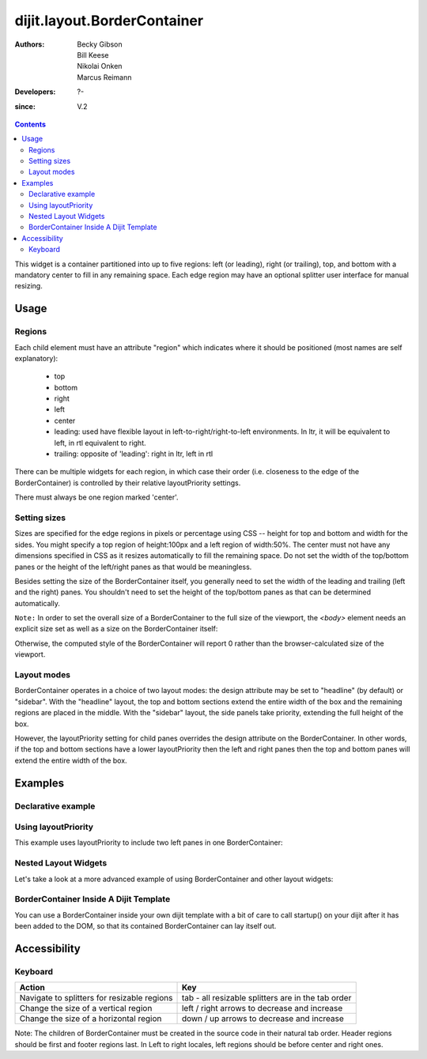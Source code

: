 .. _dijit/layout/BorderContainer:

============================
dijit.layout.BorderContainer
============================

:Authors: Becky Gibson, Bill Keese, Nikolai Onken, Marcus Reimann
:Developers: ?-
:since: V.2

.. contents ::
    :depth: 2

This widget is a container partitioned into up to five regions:
left (or leading), right (or trailing), top, and bottom with a mandatory center to fill in any remaining space.
Each edge region may have an optional splitter user interface for manual resizing.


Usage
=====

Regions
-------

Each child element must have an attribute "region" which indicates where it should be positioned (most names are self explanatory):

  * top
  * bottom
  * right
  * left
  * center
  * leading: used have flexible layout in left-to-right/right-to-left environments.
    In ltr, it will be equivalent to left, in rtl equivalent to right.
  * trailing: opposite of 'leading': right in ltr, left in rtl

There can be multiple widgets for each region, in which case their order (i.e.
closeness to the edge of the BorderContainer) is controlled by their relative layoutPriority settings.

There must always be one region marked 'center'.

Setting sizes
-------------
Sizes are specified for the edge regions in pixels or percentage using CSS -- height for top and bottom and width for the sides.
You might specify a top region of height:100px and a left region of width:50%.
The center must not have any dimensions specified in CSS as it resizes automatically to fill the remaining space.
Do not set the width of the top/bottom panes or the height of the left/right panes as that would be meaningless.

Besides setting the size of the BorderContainer itself, you generally need to set the width of the leading and trailing (left and the right) panes.
You shouldn't need to set the height of the top/bottom panes as that can be determined automatically.


``Note:`` In order to set the overall size of a BorderContainer to the full size of the viewport, the `<body>` element needs an explicit size set as well as a size on the BorderContainer itself:

.. html ::
  
    <style type="text/css">
    body, html { width:100%; height:100%; margin:0; padding:0; overflow:hidden; }
    #borderContainer { width:100%; height:100% }
    </style>

Otherwise, the computed style of the BorderContainer will report 0 rather than the browser-calculated size of the viewport.

Layout modes
------------

BorderContainer operates in a choice of two layout modes: the design attribute may be set to "headline" (by default) or "sidebar".
With the "headline" layout, the top and bottom sections extend the entire width of the box and the remaining regions are placed in the middle.
With the "sidebar" layout, the side panels take priority, extending the full height of the box.

However, the layoutPriority setting for child panes overrides the design attribute on the BorderContainer.
In other words, if the top and bottom sections have a lower layoutPriority then the left and right panes then the top and bottom panes will extend the entire width of the box.
 
Examples
========

Declarative example
-------------------

.. code-example::
  :type: inline
  :height: 400
  :width: 660

  Let's specify a simple BorderContainer with a left and center region

  .. js ::

      dojo.require("dijit.layout.ContentPane");
      dojo.require("dijit.layout.BorderContainer");

  The markup has to look as follows
  
  .. html ::
    
    <div data-dojo-type="dijit.layout.BorderContainer" data-dojo-props="design:'sidebar', gutters:true, liveSplitters:true" id="borderContainer">
      <div data-dojo-type="dijit.layout.ContentPane" data-dojo-props="splitter:true, region:'leading'" style="width: 100px;">Hi</div>
      <div data-dojo-type="dijit.layout.ContentPane" data-dojo-props="splitter:true, region:'center'">Hi, I'm center</div>
    </div>
  
  A simple set of CSS rules
  
  .. css ::

      html, body {
        width: 100%;
        height: 100%;
        margin: 0;
        overflow:hidden;
      }

      #borderContainer {
        width: 100%;
        height: 100%;
      }
    

Using layoutPriority
--------------------

This example uses layoutPriority to include two left panes in one BorderContainer:

.. code-example::
  :type: inline
  :height: 400
  :width: 660
  :version: 1.6

  .. js ::

      dojo.require("dijit.layout.ContentPane");
      dojo.require("dijit.layout.BorderContainer");
  
  .. html ::
    
    <div data-dojo-type="dijit.layout.BorderContainer" data-dojo-props="design:'sidebar', gutters:true, liveSplitters:true" id="layoutPriorityBorderContainer">
      <div data-dojo-type="dijit.layout.ContentPane" data-dojo-props="splitter:true, region:'leading', layoutPriority:1" style="width: 100px;">Left #1</div>
      <div data-dojo-type="dijit.layout.ContentPane" data-dojo-props="splitter:true, region:'leading', layoutPriority:2" style="width: 100px;">Left #2</div>
      <div data-dojo-type="dijit.layout.ContentPane" data-dojo-props="splitter:true, region:'center'">Hi, I'm center</div>
    </div>
  
  .. css ::
 
    <style type="text/css">
      html, body {
        width: 100%;
        height: 100%;
        margin: 0;
        overflow:hidden;
      }

      #layoutPriorityBorderContainer {
        width: 100%;
        height: 100%;
      }
    </style>


Nested Layout Widgets
---------------------

Let's take a look at a more advanced example of using BorderContainer and other layout widgets:

.. code-example::
  :djConfig: parseOnLoad: true
  :type: inline
  :height: 400
  :width: 660

  This example uses two BorderContainers to allow to, left and right content areas. 

  .. js ::

      dojo.require("dijit.layout.ContentPane");
      dojo.require("dijit.layout.BorderContainer");
      dojo.require("dijit.layout.TabContainer");
      dojo.require("dijit.layout.AccordionContainer");

  The markup has to look as follows: Note the tabStrip attribute on the TabContainer.
   
  .. html ::
    
    <div data-dojo-type="dijit.layout.BorderContainer" data-dojo-props="gutters:true, liveSplitters:false" id="borderContainerTwo">
      <div data-dojo-type="dijit.layout.ContentPane" data-dojo-props="region:'top', splitter:false">
        Hi, usually here you would have important information, maybe your company logo, or functions you need to access all the time..
      </div>
      <div data-dojo-type="dijit.layout.AccordionContainer" data-dojo-props="minSize:20, region:'leading', splitter:true" style="width: 300px;" id="leftAccordion">
          <div data-dojo-type="dijit.layout.AccordionPane" title="One fancy Pane">
          </div>
          <div data-dojo-type="dijit.layout.AccordionPane" title="Another one">
          </div>
          <div data-dojo-type="dijit.layout.AccordionPane" title="Even more fancy" selected="true">
          </div>
          <div data-dojo-type="dijit.layout.AccordionPane" title="Last, but not least">
          </div>
      </div><!-- end AccordionContainer -->
      <div data-dojo-type="dijit.layout.TabContainer" data-dojo-props="region:'center', tabStrip:true">
          <div data-dojo-type="dijit.layout.ContentPane" title="My first tab" selected="true">
            Lorem ipsum and all around...
          </div>
          <div data-dojo-type="dijit.layout.ContentPane" title="My second tab">
            Lorem ipsum and all around - second...
          </div>
          <div data-dojo-type="dijit.layout.ContentPane" title="My last tab" closable="true">
            Lorem ipsum and all around - last...
          </div>
      </div><!-- end TabContainer -->
    </div><!-- end BorderContainer -->

  A few simple CSS rules

  .. css ::

      html, body {
        width: 100%;
        height: 100%;
        margin: 0;
        overflow:hidden;
      }

      #borderContainerTwo {
        width: 100%;
        height: 100%;
      }


BorderContainer Inside A Dijit Template
---------------------------------------

You can use a BorderContainer inside your own dijit template with a bit of care to call startup() on your dijit
after it has been added to the DOM, so that its contained BorderContainer can lay itself out.

.. code-example::
  :djConfig: parseOnLoad: true
  :height: 400
  :width: 660

  .. js ::

        dojo.require("dijit._Widget");
        dojo.require("dijit._Templated");
        dojo.require("dijit.layout.BorderContainer");
        dojo.require("dijit.layout.ContentPane");
        dojo.require("dijit.form.Button");

        dojo.ready(function(){
            dojo.declare("MyDijit",
                [dijit._Widget, dijit._Templated], {
                    widgetsInTemplate: true,
                    // Note: string would come from dojo/text! plugin in a 'proper' dijit
                    templateString: '<div style="width: 100%; height: 100%;">' +
                        '<div data-dojo-type="dijit.layout.BorderContainer" design="headline" ' +
                        '  style="width: 100%; height: 100%;" data-dojo-attach-point="outerBC">' +
                        '<div data-dojo-type="dijit.layout.ContentPane" region="center">MyDijit - Center content goes here.</div>' +
                        '<div data-dojo-type="dijit.layout.ContentPane" region="bottom">MyDijit - Bottom : ' +
                        ' <div data-dojo-type="dijit.form.Button">A Button</div>' +
                        '</div>' +
                        '</div></div>'
            });
        });

  The markup has to look as follows
  
  .. html ::

    <div data-dojo-type="dijit.layout.BorderContainer" data-dojo-props="gutters:true" id="borderContainerThree">
      <div data-dojo-type="dijit.layout.ContentPane" data-dojo-props="region:'top'">
        <div data-dojo-type="dijit.form.Button" id="createButton">Create Inner Dijit
          <script type="dojo/connect" data-dojo-event="onClick">
            // Create a new instance
            var newdijit = new MyDijit( {}, dojo.create('DIV'));
            newdijit.placeAt(dojo.byId('mydijitDestination'));
            newdijit.startup();
          </script>
        </div>
      </div>
      <div data-dojo-type="dijit.layout.ContentPane" data-dojo-props="region:'left', splitter:false">
        OUTER LEFT<br/>
        This is my content.<br/>
        There is much like it,<br/>
        but this is mine.<br/>
        My content is my best friend.<br/>
        It is my life.<br/>
        I must master it,<br/>
        as I must master my life.
      </div>
      <div data-dojo-type="dijit.layout.ContentPane" data-dojo-props="region:'center', splitter:false">
        <div id="mydijitDestination" style="width: 100%; height: 100%"></div>
      </div>
    </div>

  A few simple css rules
  
  .. css ::
     

    <style type="text/css">
      html, body {
        width: 100%;
        height: 100%;
        margin: 0;
      }

      #borderContainerThree {
        width: 100%;
        height: 100%;
        overflow:hidden;
        border: none;
      }
    </style>

Accessibility
=============

Keyboard
--------

===========================================    =================================================
Action                                         Key
===========================================    =================================================
Navigate to splitters for resizable regions    tab - all resizable splitters are in the tab order
Change the size of a vertical region           left / right arrows to decrease and increase
Change the size of a horizontal region         down / up arrows to decrease and increase
===========================================    =================================================

Note: The children of BorderContainer must be created in the source code in their natural tab order.
Header regions should be first and footer regions last.
In Left to right locales, left regions should be before center and right ones.

